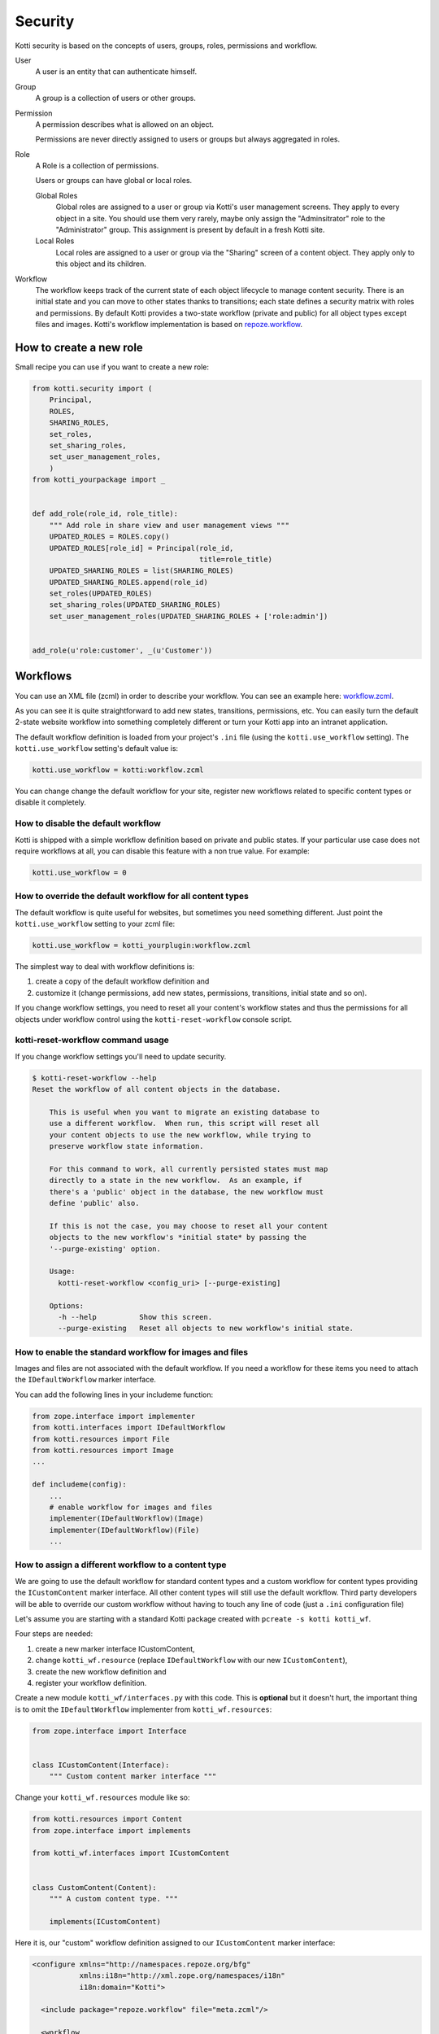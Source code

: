 .. _security:

Security
========

Kotti security is based on the concepts of users, groups, roles, permissions and workflow.

.. image:: /_static/user-group-role-permission.svg

User
    A user is an entity that can authenticate himself.

Group
    A group is a collection of users or other groups.

Permission
    A permission describes what is allowed on an object.

    Permissions are never directly assigned to users or groups but always
    aggregated in roles.

Role
    A Role is a collection of permissions.

    Users or groups can have global or local roles.

    Global Roles
        Global roles are assigned to a user or group via Kotti's user management
        screens.  They apply to every object in a site.  You should use them
        very rarely, maybe only assign the "Adminsitrator" role to the
        "Administrator" group.  This assignment is present by default in a fresh
        Kotti site.

    Local Roles
        Local roles are assigned to a user or group via the "Sharing" screen
        of a content object.  They apply only to this object and its children.

Workflow
    The workflow keeps track of the current state of each object lifecycle to manage content security.
    There is an initial state and you can move to other states thanks to transitions; each state defines a security matrix with roles and permissions.
    By default Kotti provides a two-state workflow (private and public) for all object types except files and images.
    Kotti's workflow implementation is based on `repoze.workflow`_.

How to create a new role
------------------------

Small recipe you can use if you want to create a new role:

.. code-block:: python

  from kotti.security import (
      Principal,
      ROLES,
      SHARING_ROLES,
      set_roles,
      set_sharing_roles,
      set_user_management_roles,
      )
  from kotti_yourpackage import _


  def add_role(role_id, role_title):
      """ Add role in share view and user management views """
      UPDATED_ROLES = ROLES.copy()
      UPDATED_ROLES[role_id] = Principal(role_id,
                                         title=role_title)
      UPDATED_SHARING_ROLES = list(SHARING_ROLES)
      UPDATED_SHARING_ROLES.append(role_id)
      set_roles(UPDATED_ROLES)
      set_sharing_roles(UPDATED_SHARING_ROLES)
      set_user_management_roles(UPDATED_SHARING_ROLES + ['role:admin'])


  add_role(u'role:customer', _(u'Customer'))

Workflows
---------

You can use an XML file (zcml) in order to describe your workflow.
You can see an example here: `workflow.zcml`_.

As you can see it is quite straightforward to add new states, transitions, permissions, etc.
You can easily turn the default 2-state website workflow into something completely different or turn your Kotti app into an intranet application.

The default workflow definition is loaded from your project's ``.ini`` file  (using the ``kotti.use_workflow`` setting).
The ``kotti.use_workflow`` setting's default value is:

.. code-block:: ini

    kotti.use_workflow = kotti:workflow.zcml

You can change change the default workflow for your site, register new workflows related to specific content types or disable it completely.

How to disable the default workflow
^^^^^^^^^^^^^^^^^^^^^^^^^^^^^^^^^^^

Kotti is shipped with a simple workflow definition based on private and public states.
If your particular use case does not require workflows at all, you can disable this feature with a non true value. For example:

.. code-block:: ini

    kotti.use_workflow = 0

How to override the default workflow for all content types
^^^^^^^^^^^^^^^^^^^^^^^^^^^^^^^^^^^^^^^^^^^^^^^^^^^^^^^^^^

The default workflow is quite useful for websites, but sometimes you need something different.
Just point the ``kotti.use_workflow`` setting to your zcml file:

.. code-block:: ini

    kotti.use_workflow = kotti_yourplugin:workflow.zcml

The simplest way to deal with workflow definitions is:

1. create a copy of the default workflow definition and
2. customize it (change permissions, add new states, permissions, transitions, initial state and so on).

If you change workflow settings, you need to reset all your content's workflow states and thus the permissions for all objects under workflow control using the ``kotti-reset-workflow`` console script.

kotti-reset-workflow command usage
^^^^^^^^^^^^^^^^^^^^^^^^^^^^^^^^^^

If you change workflow settings you'll need to update security.

.. code-block:: bash

    $ kotti-reset-workflow --help
    Reset the workflow of all content objects in the database.

        This is useful when you want to migrate an existing database to
        use a different workflow.  When run, this script will reset all
        your content objects to use the new workflow, while trying to
        preserve workflow state information.

        For this command to work, all currently persisted states must map
        directly to a state in the new workflow.  As an example, if
        there's a 'public' object in the database, the new workflow must
        define 'public' also.

        If this is not the case, you may choose to reset all your content
        objects to the new workflow's *initial state* by passing the
        '--purge-existing' option.

        Usage:
          kotti-reset-workflow <config_uri> [--purge-existing]

        Options:
          -h --help          Show this screen.
          --purge-existing   Reset all objects to new workflow's initial state.

How to enable the standard workflow for images and files
^^^^^^^^^^^^^^^^^^^^^^^^^^^^^^^^^^^^^^^^^^^^^^^^^^^^^^^^

Images and files are not associated with the default workflow.
If you need a workflow for these items you need to attach the ``IDefaultWorkflow`` marker interface.

You can add the following lines in your includeme function:

.. code-block:: python

    from zope.interface import implementer
    from kotti.interfaces import IDefaultWorkflow
    from kotti.resources import File
    from kotti.resources import Image
    ...

    def includeme(config):
        ...
        # enable workflow for images and files
        implementer(IDefaultWorkflow)(Image)
        implementer(IDefaultWorkflow)(File)
        ...

How to assign a different workflow to a content type
^^^^^^^^^^^^^^^^^^^^^^^^^^^^^^^^^^^^^^^^^^^^^^^^^^^^

We are going to use the default workflow for standard content types and a custom workflow for content types providing the ``ICustomContent`` marker interface.
All other content types will still use the default workflow.
Third party developers will be able to override our custom workflow without having to touch any line of code (just a ``.ini`` configuration file)

Let's assume you are starting with a standard Kotti package created with ``pcreate -s kotti kotti_wf``.

Four steps are needed:

1. create a new marker interface ICustomContent,
2. change ``kotti_wf.resource`` (replace ``IDefaultWorkflow`` with our new ``ICustomContent``),
3. create the new workflow definition and
4. register your workflow definition.

Create a new module ``kotti_wf/interfaces.py`` with this code.
This is **optional** but it doesn't hurt, the important thing is to omit the ``IDefaultWorkflow`` implementer from ``kotti_wf.resources``:

.. code-block:: python

    from zope.interface import Interface


    class ICustomContent(Interface):
        """ Custom content marker interface """

Change your ``kotti_wf.resources`` module like so:

.. code-block:: python

    from kotti.resources import Content
    from zope.interface import implements

    from kotti_wf.interfaces import ICustomContent


    class CustomContent(Content):
        """ A custom content type. """

        implements(ICustomContent)

Here it is, our "custom" workflow definition assigned to our ``ICustomContent`` marker interface:

.. code-block:: xml

    <configure xmlns="http://namespaces.repoze.org/bfg"
               xmlns:i18n="http://xml.zope.org/namespaces/i18n"
               i18n:domain="Kotti">

      <include package="repoze.workflow" file="meta.zcml"/>

      <workflow
          type="security"
          name="custom"
          state_attr="state"
          initial_state="private"
          content_types="kotti_wf.interfaces.ICustomContent"
          permission_checker="pyramid.security.has_permission"
          >

        <state name="private" callback="kotti.workflow.workflow_callback">

          <key name="title" value="_(u'Private')" />
          <key name="order" value="1" />

          <key name="inherit" value="0" />
          <key name="system.Everyone" value="" />
          <key name="role:viewer" value="view" />
          <key name="role:editor" value="view add edit delete state_change" />
          <key name="role:owner" value="view add edit delete manage state_change" />

        </state>

      </workflow>

    </configure>

Last you have to tell Kotti to register your new custom workflow including our ``zcml`` file:

.. code-block:: ini

    kotti.zcml_includes = kotti_wf:workflow.zcml

Special cases:

* if you change workflow settings on a site with existing ``CustomContent`` instances, you need to update the workflow settings using the ``kotti-reset-workflow`` command.

* if you assign a new workflow definition to a content that already provides the ``IDefaultWorkflow`` marker interface (by default all content types except files and images), you will have to create and attach on your workflow definition an ``elector`` function (it is just a function accepting a context and returning ``True`` or ``False``)

.. _repoze.workflow: http://docs.repoze.org/workflow/
.. _workflow.zcml: https://github.com/Kotti/Kotti/blob/master/kotti/workflow.zcml.
